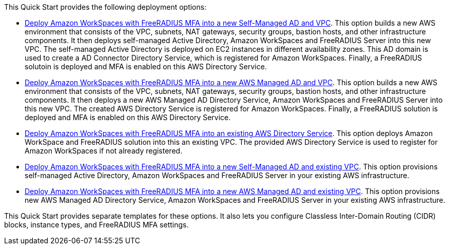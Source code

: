// Edit this placeholder text as necessary to describe the deployment options.

This Quick Start provides the following deployment options:

* http://qs_launch_permalink[Deploy Amazon WorkSpaces with FreeRADIUS MFA into a new Self-Managed AD and VPC^]. This option builds a new AWS environment that consists of the VPC, subnets, NAT gateways, security groups, bastion hosts, and other infrastructure components. It then deploys self-managed Active Directory, Amazon WorkSpaces and FreeRADIUS Server into this new VPC. The self-managed Active Directory is deployed on EC2 instances in different availability zones. This AD domain is used to create a AD Connector Directory Service, which is registered for Amazon WorkSpaces. Finally, a FreeRADIUS solutoin is deployed and MFA is enabled on this AWS Directory Service. 
* http://qs_launch_permalink[Deploy Amazon WorkSpaces with FreeRADIUS MFA into a new AWS Managed AD and VPC^]. This option builds a new AWS environment that consists of the VPC, subnets, NAT gateways, security groups, bastion hosts, and other infrastructure components. It then deploys a new AWS Managed AD Directory Service, Amazon WorkSpaces and FreeRADIUS Server into this new VPC. The created AWS Directory Service is registered for Amazon WorkSpaces. Finally, a FreeRADIUS solution is deployed and MFA is enabled on this AWS Directory Service. 
* http://qs_launch_permalink[Deploy Amazon WorkSpaces with FreeRADIUS MFA into an existing AWS Directory Service^]. This option  deploys Amazon WorkSpace and FreeRADIUS solution into this an existing VPC. The provided AWS Directory Service is used to register for Amazon WorkSpaces if not already registered.
* http://qs_launch_permalink[Deploy Amazon WorkSpaces with FreeRADIUS MFA into a new Self-Managed AD and existing VPC^]. This option provisions self-managed Active Directory, Amazon WorkSpaces and FreeRADIUS Server in your existing AWS infrastructure.
* http://qs_launch_permalink[Deploy Amazon WorkSpaces with FreeRADIUS MFA into a new AWS Managed AD and existing VPC^]. This option provisions new AWS Managed AD Directory Service, Amazon WorkSpaces and FreeRADIUS Server in your existing AWS infrastructure.

This Quick Start provides separate templates for these options. It also lets you configure Classless Inter-Domain Routing (CIDR) blocks, instance types, and FreeRADIUS MFA settings.
